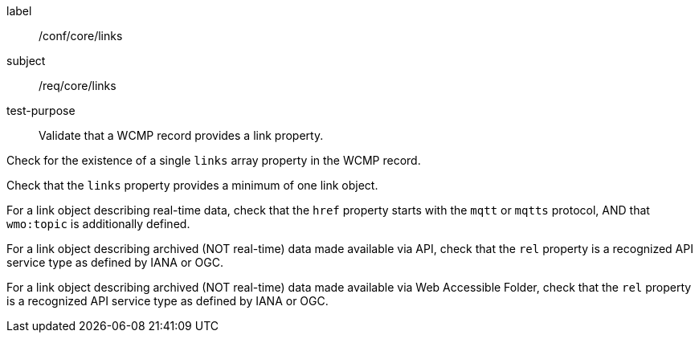 [[ats_core_links]]
====
[%metadata]
label:: /conf/core/links
subject:: /req/core/links
test-purpose:: Validate that a WCMP record provides a link property.

[.component,class=test method]
=====
[.component,class=step]
--
Check for the existence of a single `+links+` array property in the WCMP record.
--

[.component,class=step]
--
Check that the `+links+` property provides a minimum of one link object.
--

[.component,class=step]
--
For a link object describing real-time data, check that the `+href+` property starts with the `+mqtt+` or `+mqtts+` protocol, AND that `+wmo:topic+` is additionally defined.
--

[.component,class=step]
--
For a link object describing archived (NOT real-time) data made available via API, check that the `+rel+` property is a recognized API service type as defined by IANA or OGC.
--

[.component,class=step]
--
For a link object describing archived (NOT real-time) data made available via Web Accessible Folder, check that the `+rel+` property is a recognized API service type as defined by IANA or OGC.
--
=====
====
